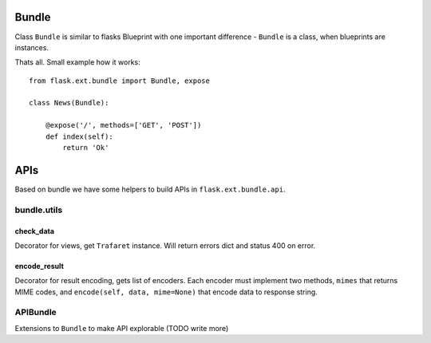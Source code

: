 Bundle
******

Class ``Bundle`` is similar to flasks Blueprint with one important
difference - ``Bundle`` is a class, when blueprints are instances.

Thats all.
Small example how it works::

    from flask.ext.bundle import Bundle, expose

    class News(Bundle):
        
        @expose('/', methods=['GET', 'POST'])
        def index(self):
            return 'Ok'

APIs
****

Based on bundle we have some helpers to build APIs in ``flask.ext.bundle.api``.

bundle.utils
------------

check_data
==========

Decorator for views, get ``Trafaret`` instance. Will return errors dict and status 400
on error.

encode_result
=============

Decorator for result encoding, gets list of encoders. Each encoder must implement two methods,
``mimes`` that returns MIME codes, and ``encode(self, data, mime=None)`` that encode data to response string.


APIBundle
---------

Extensions to ``Bundle`` to make API explorable (TODO write more)

